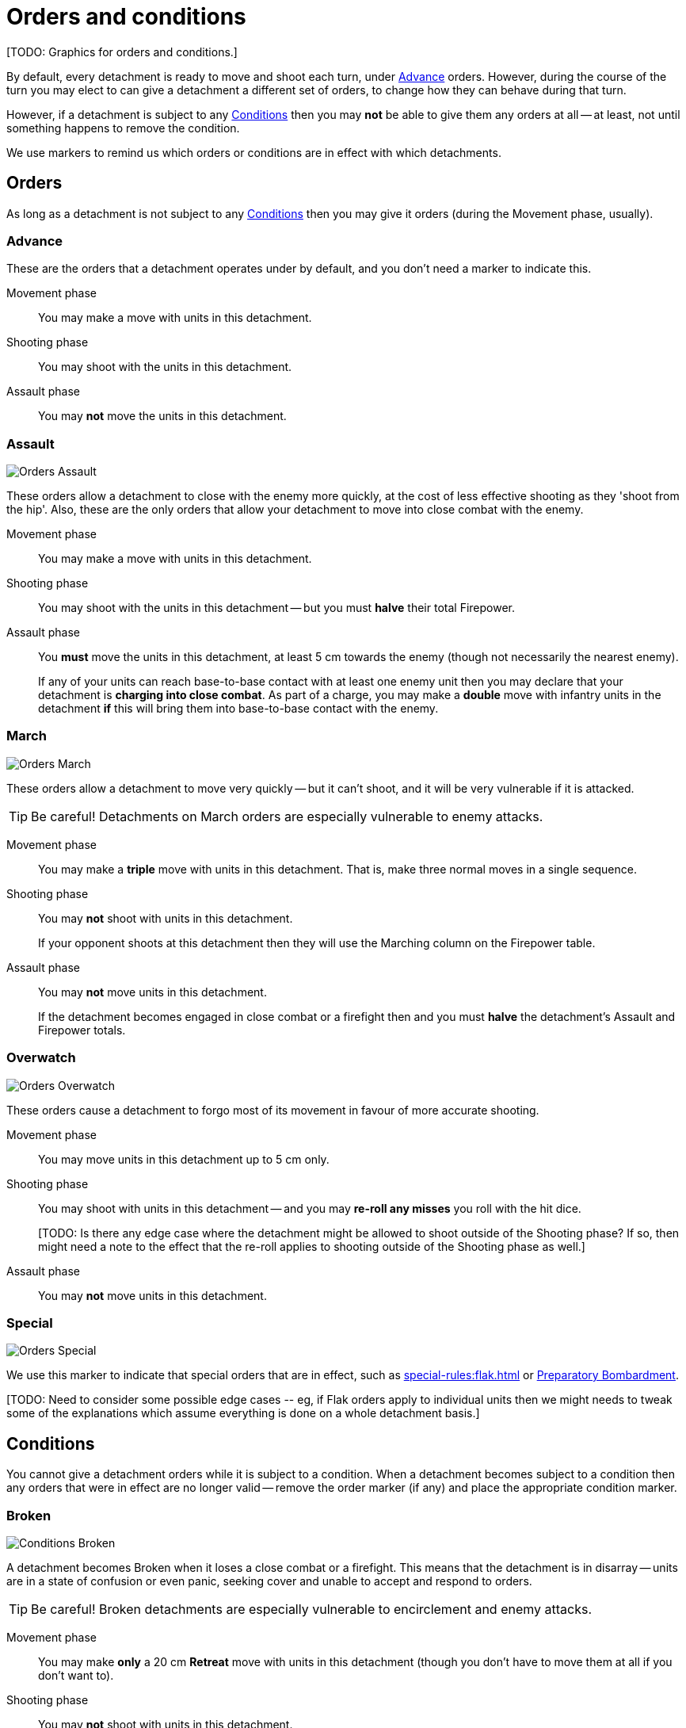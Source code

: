 = Orders and conditions

+[TODO: Graphics for orders and conditions.]+

By default, every detachment is ready to move and shoot each turn, under <<Advance>> orders.
However, during the course of the turn you may elect to can give a detachment a different set of orders, to change how they can behave during that turn.

However, if a detachment is subject to any <<Conditions>> then you may *not* be able to give them any orders at all -- at least, not until something happens to remove the condition.

We use markers to remind us which orders or conditions are in effect with which detachments.

== Orders

As long as a detachment is not subject to any <<Conditions>> then you may give it orders (during the Movement phase, usually).

=== Advance

These are the orders that a detachment operates under by default, and you don't need a marker to indicate this.

Movement phase:: You may make a move with units in this detachment.
Shooting phase:: You may shoot with the units in this detachment.
Assault phase:: You may *not* move the units in this detachment.

=== Assault
image::Orders_Assault.png[role="left"]
These orders allow a detachment to close with the enemy more quickly, at the cost of less effective shooting as they 'shoot from the hip'.
Also, these are the only orders that allow your detachment to move into close combat with the enemy.

Movement phase:: You may make a move with units in this detachment.
Shooting phase:: You may shoot with the units in this detachment -- but you must *halve* their total Firepower.
Assault phase:: You *must* move the units in this detachment, at least 5 cm towards the enemy (though not necessarily the nearest enemy).
+
If any of your units can reach base-to-base contact with at least one enemy unit then you may declare that your detachment is *charging into close combat*. As part of a charge, you may make a *double* move with infantry units in the detachment *if* this will bring them into base-to-base contact with the enemy.

=== March
image::Orders_March.png[role="left"]
These orders allow a detachment to move very quickly -- but it can't shoot, and it will be very vulnerable if it is attacked.

TIP: Be careful! Detachments on March orders are especially vulnerable to enemy attacks.

Movement phase:: You may make a *triple* move with units in this detachment. That is, make three normal moves in a single sequence.
Shooting phase:: You may *not* shoot with units in this detachment.
+
If your opponent shoots at this detachment then they will use the Marching column on the Firepower table.
Assault phase:: You may *not* move units in this detachment.
+
If the detachment becomes engaged in close combat or a firefight then and you must *halve* the detachment's Assault and Firepower totals.

=== Overwatch
image::Orders_Overwatch.png[role="left"]
These orders cause a detachment to forgo most of its movement in favour of more accurate shooting.

Movement phase:: You may move units in this detachment up to 5 cm only.
Shooting phase:: You may shoot with units in this detachment -- and you may *re-roll any misses* you roll with the hit dice.
+
+[TODO: Is there any edge case where the detachment might be allowed to shoot outside of the Shooting phase? If so, then might need a note to the effect that the re-roll applies to shooting outside of the Shooting phase as well.]+
Assault phase:: You may *not* move units in this detachment.  

=== Special
image::Orders_Special.png[role="left"]
We use this marker to indicate that special orders that are in effect, such as xref:special-rules:flak.adoc[] or xref:special-rules:artillery.adoc#preparatory-bombardment[Preparatory Bombardment].

+[TODO: Need to consider some possible edge cases -- eg, if Flak orders apply to individual units then we might needs to tweak some of the explanations which assume everything is done on a whole detachment basis.]+

== Conditions
You cannot give a detachment orders while it is subject to a condition.
When a detachment becomes subject to a condition then any orders that were in effect are no longer valid -- remove the order marker (if any) and place the appropriate condition marker.

=== Broken
image::Conditions_Broken.png[role="left"]
A detachment becomes Broken when it loses a close combat or a firefight.
This means that the detachment is in disarray -- units are in a state of confusion or even panic, seeking cover and unable to accept and respond to orders.

TIP: Be careful! Broken detachments are especially vulnerable to encirclement and enemy attacks.

Movement phase:: You may make *only* a 20 cm *Retreat* move with units in this detachment (though you don't have to move them at all if you don't want to).
Shooting phase:: You may *not* shoot with units in this detachment.
Assault phase:: You may *not* move units in this detachment.
+
If the detachment becomes engaged in close combat or a firefight then and you must *halve* the detachment's Assault and Firepower totals.

=== Immobilised
image::Conditions_Immobilised.png[role="left"]
This condition applies when a war engine sustains damage that causes it to become immobile.
This might be a temporary condition if it can be repaired, or it might last for the rest of the game.

This condition is like being under Advance orders, except that the war engine can't move and becomes even easier to hit with shooting.

Movement phase:: You may *not* move this war engine, at all -- not even to turn on the spot.
Shooting phase:: You may shoot with this war engine as normal.
+
If your opponent shoots at this war engine then they will use the appropriate Immobilised column on the Firepower table.
Assault phase:: You may *not* move this war engine, at all -- not even to turn on the spot.
Other:: Immobilised war engines may not use special orders.
If a war engine becomes Immobilised while it is under special orders then those orders are cancelled.
+
Where the rules state that the war engine is immobilised 'until repaired', you may attempt to repair the war engine at the appropriate step in the Rally phase.

+[TODO: In contrast to other orders and conditions, Immobilised affects a single war engine at a time. What happens as far as orders are concerned for other war engines in the same detachment? Some refinement of the text will be necessary to clarify this.]+